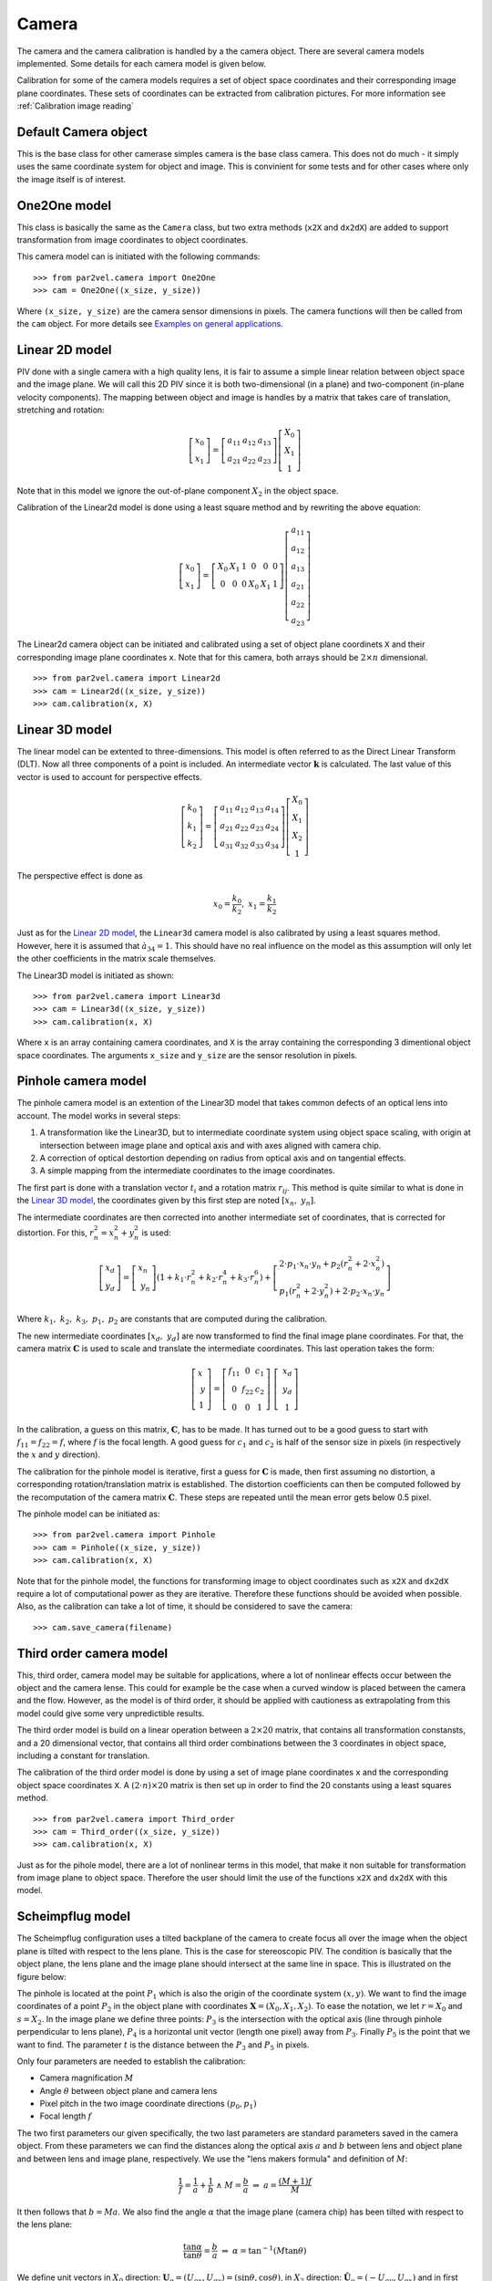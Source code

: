 ==============
Camera
==============

The camera and the camera calibration is handled by a the camera
object. There are several camera models implemented. Some details for
each camera model is given below.

Calibration for some of the camera models requires a set of object space
coordinates and their corresponding image plane coordinates. These sets
of coordinates can be extracted from calibration pictures. For more 
information see :ref:`Calibration image reading`

---------------------
Default Camera object
---------------------

This is the base class for other camerase simples camera is the base
class camera. This does not do much - it simply uses the same
coordinate system for object and image. This is convinient for some
tests and for other cases where only the image itself is of interest.

------------------
One2One model
------------------

This class is basically the same as the ``Camera`` class, but two
extra methods (``x2X`` and ``dx2dX``) are added to support
transformation from image coordinates to object coordinates.

This camera model can is initiated with the following commands:

::

    >>> from par2vel.camera import One2One
    >>> cam = One2One((x_size, y_size))

Where ``(x_size, y_size)`` are the camera sensor dimensions in
pixels. The camera functions will then be called from the ``cam``
object. For more details see `Examples on general applications`_.

------------------
Linear 2D model
------------------

PIV done with a single camera with a high quality lens, it is fair to
assume a simple linear relation between object space and the image
plane. We will call this 2D PIV since it is both two-dimensional (in a
plane) and two-component (in-plane velocity components). The mapping
between object and image is handles by a matrix that takes care of
translation, stretching and rotation:

.. math::
   \left[ 
   \begin{array}{c} 
       x_0 \\ x_1 
   \end{array} 
   \right] = 
   \left[
   \begin{array}{ccc}
       a_{11} & a_{12} & a_{13} \\ a_{21} & a_{22} & a_{23}
   \end{array} 
   \right]
   \left[
   \begin{array}{c}
      X_0 \\ X_1 \\ 1
   \end{array}
   \right]

Note that in this model we ignore the out-of-plane component
:math:`X_2` in the object space.

Calibration of the Linear2d model is done using a least square
method and by rewriting the above equation:

.. math::
    \left[ 
   \begin{array}{c} 
       x_0 \\ x_1 
   \end{array} 
   \right] = 
   \left[\begin{array}{cccccc}
   X_0 & X_1 & 1 & 0 & 0 & 0\\
   0 & 0 & 0 & X_0 & X_1 & 1
   \end{array}\right]
   \left[\begin{array}{c}
   a_{11} \\ a_{12} \\ a_{13} \\ a_{21} \\ a_{22} \\ a_{23}
   \end{array}\right]

The Linear2d camera object can be initiated and calibrated
using a set of object plane coordinets ``X`` and their
corresponding image plane coordinates ``x``. Note that
for this camera, both arrays should be :math:`2\times n`
dimensional.

::

    >>> from par2vel.camera import Linear2d
    >>> cam = Linear2d((x_size, y_size))
    >>> cam.calibration(x, X)

-------------------
Linear 3D model
-------------------

The linear model can be extented to three-dimensions. This model is
often referred to as the Direct Linear Transform (DLT).  Now all three
components of a point is included. An intermediate vector
:math:`\mathbf{k}` is calculated. The last value of this vector is
used to account for perspective effects.  

.. math::
   \left[ 
   \begin{array}{c} 
       k_0 \\ k_1 \\ k_2 
   \end{array} 
   \right] = 
   \left[
   \begin{array}{cccc}
       a_{11} & a_{12} & a_{13} & a_{14} \\ 
       a_{21} & a_{22} & a_{23} & a_{24} \\
       a_{31} & a_{32} & a_{33} & a_{34}
   \end{array} 
   \right]
   \left[
   \begin{array}{c}
      X_0 \\ X_1 \\ X_2 \\ 1
   \end{array}
   \right]

The perspective effect is done as

.. math::
   x_0 = \frac{k_0}{k_2}, \;\;\; x_1 = \frac{k_1}{k_2}

Just as for the `Linear 2D model`_, the ``Linear3d`` camera model
is also calibrated by using a least squares method. However, here
it is assumed that :math:`à_{34} = 1`. This should have no real
influence on the model as this assumption will only let the other
coefficients in the matrix scale themselves.

The Linear3D model is initiated as shown:

::

    >>> from par2vel.camera import Linear3d
    >>> cam = Linear3d((x_size, y_size))
    >>> cam.calibration(x, X)

Where ``x`` is an array containing camera coordinates, and ``X`` is
the array containing the corresponding 3 dimentional object space
coordinates. The arguments ``x_size`` and ``y_size`` are the sensor
resolution in pixels.

--------------------
Pinhole camera model
--------------------

The pinhole camera model is an extention of the Linear3D model that
takes common defects of an optical lens into account. The model works
in several steps:

1. A transformation like the Linear3D, but to intermediate coordinate
   system using object space scaling, with origin at intersection
   between image plane and optical axis and with axes aligned with
   camera chip.
2. A correction of optical destortion depending on radius from optical 
   axis and on tangential effects.
3. A simple mapping from the intermediate coordinates to the image 
   coordinates.

The first part is done with a translation vector :math:`t_i` and a
rotation matrix :math:`r_{ij}`. This method is quite similar to what
is done in the `Linear 3D model`_, the coordinates given by this
first step are noted :math:`\left[x_n,\;y_n\right]`. 

The intermediate coordinates are then corrected into another 
intermediate set of coordinates, that is corrected for
distortion. For this, :math:`r_n^2 = x_n^2+y_n^2` is used:

.. math::

    \left[
    \begin{array}{c}
    x_d \\ y_d
    \end{array}\right]
    = \left[
    \begin{array}{c}
    x_n \\ y_n
    \end{array}\right]
    \left(
    1 + k_1\cdot r_n^2 + k_2\cdot r_n^4 + k_3\cdot r_n^6
    \right) + \left[
    \begin{array}{c}
    2\cdot p_1\cdot x_n \cdot y_n + p_2\left(r_n^2+2\cdot x_n^2\right)\\
    p_1\left(r_n^2+2\cdot y_n^2\right) + 2\cdot p_2\cdot x_n\cdot y_n
    \end{array}\right]

Where :math:`k_1,\; k_2,\; k_3,\; p_1,\; p_2` are constants that are
computed during the calibration.

The new intermediate coordinates :math:`\left[x_d,\;y_d\right]` are now
transformed to find the final image plane coordinates. For that, the camera
matrix :math:`\mathbf{C}` is used to scale and translate the intermediate
coordinates. This last operation takes the form:

.. math::

    \left[ \begin{array}{c}
    x \\ y \\ 1
    \end{array}\right]
    = \left[\begin{array}{ccc}
    f_{11} & 0 & c_1\\
    0 & f_{22} & c_2\\
    0 & 0 & 1 \end{array}
    \right] \left[ \begin{array}{c}
    x_d \\ y_d  \\ 1\end{array} \right]

In the calibration, a guess on this matrix,  :math:`\mathbf{C}`, has to be
made. It has turned out to be a good guess to start with 
:math:`f_{11}=f_{22} = f`, where :math:`f` is the focal length. A good guess
for :math:`c_1` and :math:`c_2` is half of the sensor size in pixels (in
respectively the :math:`x` and :math:`y` direction).

The calibration for the pinhole model is iterative, first a guess for
:math:`\mathbf{C}` is made, then first assuming no distortion, a corresponding
rotation/translation matrix is  established. The distortion coefficients
can then be computed followed by the recomputation of the camera matrix
:math:`\mathbf{C}`. These steps are repeated until the mean error gets
below 0.5 pixel.

The pinhole model can be initiated as:

::

    >>> from par2vel.camera import Pinhole
    >>> cam = Pinhole((x_size, y_size))
    >>> cam.calibration(x, X)

Note that for the pinhole model, the functions for transforming image to 
object coordinates such as ``x2X`` and ``dx2dX`` require a lot of 
computational power as they are iterative. Therefore these functions
should be avoided when possible. Also, as the calibration can take a
lot of time, it should be considered to save the camera:

::

    >>> cam.save_camera(filename)

------------------------------
Third order camera model
------------------------------

This, third order, camera model may be suitable for applications, where a
lot of nonlinear effects occur between the object and the camera lense. 
This could for example be the case when a curved window is placed between
the camera and the flow. However, as the model is of third order, it
should be applied with cautioness as extrapolating from this model could
give some very unpredictible results.

The third order model is build on a linear operation between a 
:math:`2\times20` matrix, that contains all transformation constansts, 
and a 20 dimensional vector, that contains all third order combinations 
between the 3 coordinates in object space, including a constant for 
translation. 

The calibration of the third order model is done by using a set of image
plane coordinates ``x`` and the corresponding object space coordinates
``X``. A :math:`(2\cdot n)\times20` matrix is then set up in order to 
find the 20 constants using a least squares method.

::

    >>> from par2vel.camera import Third_order
    >>> cam = Third_order((x_size, y_size))
    >>> cam.calibration(x, X)

Just as for the pihole model, there are a lot of nonlinear terms in this
model, that make it non suitable for transformation from image plane to 
object space. Therefore the user should limit the use of the functions
``x2X`` and ``dx2dX`` with this model.

------------------------------
Scheimpflug model
------------------------------

The Scheimpflug configuration uses a tilted backplane of the camera to
create focus all over the image when the object plane is tilted with
respect to the lens plane. This is the case for stereoscopic PIV. The
condition is basically that the object plane, the lens plane and the
image plane should intersect at the same line in space. This is
illustrated on the figure below:

.. image:: figur/scheimpflug.png
   :width: 800

The pinhole is located at the point :math:`P_1` which is also the
origin of the coordinate system :math:`(x,y)`. We want to find the
image coordinates of a point :math:`P_2` in the object plane with
coordinates :math:`\mathbf{X}=(X_0, X_1, X_2)`. To ease the notation,
we let :math:`r=X_0` and :math:`s=X_2`. In the image plane we define
three points: :math:`P_3` is the intersection with the optical axis
(line through pinhole perpendicular to lens plane), :math:`P_4` is a
horizontal unit vector (length one pixel) away from
:math:`P_3`. Finally :math:`P_5` is the point that we want to
find. The parameter :math:`t` is the distance between the :math:`P_3`
and :math:`P_5` in pixels.

Only four parameters are needed to establish the calibration:

* Camera magnification :math:`M`
* Angle :math:`\theta` between object plane and camera lens
* Pixel pitch in the two image coordinate directions :math:`(p_0,p_1)`
* Focal length :math:`f`

The two first parameters our given specifically, the two last
parameters are standard parameters saved in the camera object. From
these parameters we can find the distances along the optical axis
:math:`a` and :math:`b` between lens and object plane and between lens
and image plane, respectively. We use the "lens makers formula" and
definition of :math:`M`:

.. math::

   \frac{1}{f} = \frac{1}{a} + \frac{1}{b} \;\; \land \;\;  M = \frac{b}{a} 
   \;\;\; \Rightarrow  \;\;\;  a = \frac{(M+1)f}{M}

It then follows that :math:`b = Ma`.  We also find the angle
:math:`\alpha` that the image plane (camera chip) has been tilted with
respect to the lens plane:

.. math::
   
   \frac{\tan \alpha}{\tan \theta} = \frac{b}{a} 
   \;\;\; \Rightarrow \;\;\; 
   \alpha = \tan^{-1}(M \tan \theta)

We define unit vectors in :math:`X_0` direction: :math:`\mathbf{U}_o =
(U_{ox}, U_{oy}) = (\sin \theta, \cos \theta)`, in :math:`X_2`
direction: :math:`\hat{\mathbf{U}}_o = (-U_{oy}, U_{ox})` and in first
image coordinate: :math:`\mathbf{U}_i = p_0(\sin \alpha, -\cos \alpha) =
(U_{ix}, U_{iy})`. 

The five points in the figure above have the following coordinates:

.. math::

   P_1 &= (0,0) \\
   P_2 &= (a,0) + r \mathbf{U}_0 + s \hat{\mathbf{U}}_0
          = (a + r U_{ox} - s U_{oy}, r U_{oy} + s U_{ox}) \\
   P_3 &= (-b , 0) \\
   P_4 &= (-b , 0) + \mathbf{U}_i = (-b+U_{ix}, U_{iy}) \\
   P_5 &= P_3 + t \mathbf{U}_i = (-b + t U_{ix}, t U_{iy})

We want to find the intersection point :math:`P_5` described by the
the parameter :math:`t` that corresponds to :math:`x_0`. We use a formula given by `Poul Bourke`_: 

.. _Poul Bourke: http://local.wasp.uwa.edu.au/~pbourke/geometry/lineline2d/

.. math::

   t &= \frac{(x_2-x_1)(y_1-y_3) - (y_2-y_1)(x_1-x_3)}
             {(y_4-y_3)(x_2-x_1) - (x_4-x_3)(y_2-y_1)} \\
     &= \frac{(a+rU_{ox}-sU_{oy}-0)(0-0) - (rU_{oy}+sU_{ox}-0)(0+b)}
             {(U_{iy}-0)(a+rU_{ox}-sU_{oy}-0) -
                (-b+U_{ix}+b)(rU_{oy}+sU_{ox}-0)} \\
     &= \frac{-b(rU_{oy} + sU_{ox})}
             {U_{iy}(a+rU_{ox}-sU_{oy}) - U_{ix}(rU_{oy}+sU_{ox})}

The find the other other image coordinate :math:`x_1`, we use a local
magnification :math:`M_L`:

.. math::

   M_L = \frac{|P_5 - P_1|}{|P_2-P_1|}
       = \sqrt{\frac{(-b + tU_{ix})^2 + (tU_{iy})^2}
                    {(a+rU_{ox}-sU_{oy})^2 + (rU_{oy}+sU_{ox})^2}}

Finally, since the image coordinte system have origin at the upper
left pixel, we need to add the image coordinates of the center of the
image censor, :math:`(x_{0,center}, x_{1,center})`:

.. math::

   x_0 &= t +  x_{0,center} \\
   x_1 &= M_L X_1/p_1 + x_{1,center}
 
To make the inverse function ``x2X``, we use the same principles to
get the following expression:

.. math::

   r = \frac{t U_{iy} a}{-U_{oy} b + t U_{oy} U_{ix} - t U_{ox}
   U_{iy}}

   
Note that we have set :math:`s=0`, i.e. we project the image
coordinates to the plane with :math:`X_2 = 0`.

The Scheimpflug camera model can be initiated with the sensor
size ``(x_size, y_size)``, the magnification number ``M``, and 
the angle ``theta`` between the optical axis and the object plane:

::

    >>> from par2vel.camera import Scheimpflug
    >>> cam = Scheimpflug((x_size, y_size))
    >>> cam.set_calibration(theta, M)

For this camera model, there is no function that evaluates
the best matching :math:`\theta` and :math:`M`, as the Scheimpflug
model is more of an ideal model, that can be used for approximations.
However, for precise data processing it would be better to use the
`Linear 3D model`_ or the `Pinhole camera model`_.

------------------------------------------------
Examples on general applications
------------------------------------------------

Given an initiated and calibrated camera ``cam``, there are different 
functions that all models include.

^^^^^^^^^^^^^^^^^^^^^^^^^^^^^^
Object space to camera plane
^^^^^^^^^^^^^^^^^^^^^^^^^^^^^^

The function ``X2x`` transforms a :math:`3\times n` dimensional 
object space array into a :math:`2\times n` camera plane array.

::

    >>> X = np.array([[1, 0],
                      [3, 4],
                      [0, 2]])
    >>> cam.X2x(X)
    array([[ 765.92925684,  833.31392541],
           [ 289.24050646,  196.63144335]])

In the same maner, the ``dX2dx`` function transforms displacements
``dX`` at ``X`` in object space to camera plane displacements:

::

    >>> dX = np.array([[0.05, 0.1],
                       [0.02, 0.03],
                       [0.01, 0.05]])
    >>> cam.dX2dx(X, dX)
    array([[ 3.80129231,  9.64629568],
           [-1.67767719, -2.45065128]])

^^^^^^^^^^^^^^^^^^^^^^^^^^^^^^
Camera plane to object space
^^^^^^^^^^^^^^^^^^^^^^^^^^^^^^

The function ``x2X`` transforms a :math:`2\times n` dimensional
camera plane array into a :math:`3\times n` dimensional object 
space array. However, as the system would be overdefined, it is
assumed that :math:`Z=0` i.e. ``X[2] = 0``.

::

    >>> x = np.array([[156, 678, 903, 473],
                      [213, 543, 341, 633]])
    >>> cam.x2X(x)
    array([[-8.13031631, -0.31750841,  3.23501752, -3.43239191],
           [ 3.56939502,  0.164335  ,  2.46943107, -0.82406899],
           [ 0.        ,  0.        ,  0.        ,  0.        ]])

The transformation of a displacements also assumes that the 3rd
component of the object space vector is 0, ``dX[2] = 0``.

::

    >>> dx = np.array([[13, 23, 21, 7],
                       [3, 12, 11, 17]])
    >>> cam.dx2dX(x, dx)
    array([[ 0.18259303,  0.36349372,  0.34863901,  0.10943624],
           [-0.02571028, -0.130682  , -0.11728821, -0.18387261],
           [ 0.        ,  0.        ,  0.        ,  0.        ]])

^^^^^^^^^^^^^^^^^^^^^^^^^^^^^^
Save and read cameras
^^^^^^^^^^^^^^^^^^^^^^^^^^^^^^

All parameters of a camera can be saved, such that it is only
necessary to calibrate a camera one time. The following times, 
where the camera is needed, only reading the file will be necessary.

::

    >>> filename = 'camera.dat'
    >>> cam.save_camera(filename)

A new camera ``cam_copy`` can now be established, and initiated, for
example as a pinhole camera (assuming ``cam`` also is a pinhole camera):

::

    >>> cam_copy = Pinhole()
    >>> cam_copy.read_camera(filename)

Now ``cam`` and ``cam_copy`` are two cameras with exactly the same
settings and calibrations:

::

    >>> cam.X2x(X) == cam_copy.X2x(X)
    array([[ True,  True,  True,  True],
           [ True,  True,  True,  True]], dtype=bool)
    >>> cam.shape == cam_copy.shape
    True